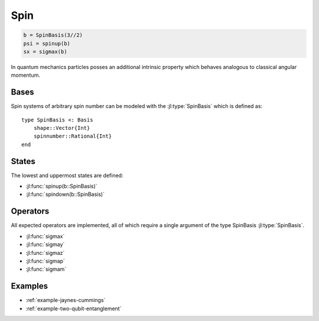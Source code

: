.. _section-spin:

Spin
====

.. code-block:: julia

    b = SpinBasis(3//2)
    psi = spinup(b)
    sx = sigmax(b)

In quantum mechanics particles posses an additional intrinsic property which behaves analogous to classical angular momentum.


Bases
-----

Spin systems of arbitrary spin number can be modeled with the :jl:type:`SpinBasis` which is defined as::

    type SpinBasis <: Basis
        shape::Vector{Int}
        spinnumber::Rational{Int}
    end


States
------

The lowest and uppermost states are defined:

* :jl:func:`spinup(b::SpinBasis)`
* :jl:func:`spindown(b::SpinBasis)`


Operators
---------

All expected operators are implemented, all of which require a single argument of the type SpinBasis :jl:type:`SpinBasis`.

* :jl:func:`sigmax`
* :jl:func:`sigmay`
* :jl:func:`sigmaz`
* :jl:func:`sigmap`
* :jl:func:`sigmam`


Examples
--------

* :ref:`example-jaynes-cummings`
* :ref:`example-two-qubit-entanglement`
